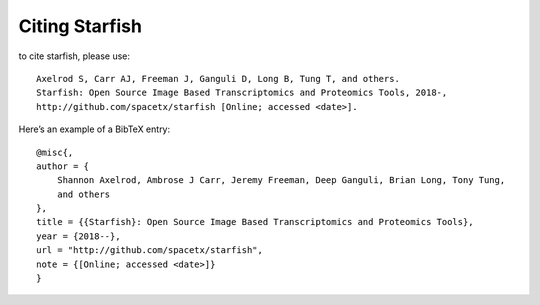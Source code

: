 Citing Starfish
---------------

to cite starfish, please use::

    Axelrod S, Carr AJ, Freeman J, Ganguli D, Long B, Tung T, and others.
    Starfish: Open Source Image Based Transcriptomics and Proteomics Tools, 2018-,
    http://github.com/spacetx/starfish [Online; accessed <date>].

Here’s an example of a BibTeX entry::

    @misc{,
    author = {
        Shannon Axelrod, Ambrose J Carr, Jeremy Freeman, Deep Ganguli, Brian Long, Tony Tung,
        and others
    },
    title = {{Starfish}: Open Source Image Based Transcriptomics and Proteomics Tools},
    year = {2018--},
    url = "http://github.com/spacetx/starfish",
    note = {[Online; accessed <date>]}
    }
